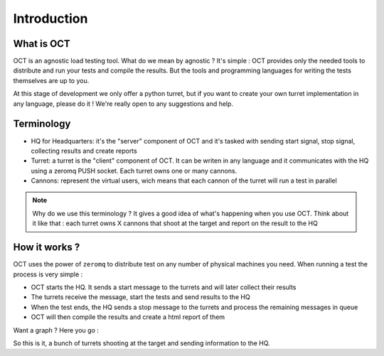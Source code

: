 Introduction
============

What is OCT
-----------

OCT is an agnostic load testing tool. What do we mean by agnostic ? It's simple : OCT provides only the needed tools
to distribute and run your tests and compile the results. But the tools and programming languages for writing
the tests themselves are up to you.

At this stage of development we only offer a python turret, but if you want to create your own turret implementation
in any language, please do it ! We're really open to any suggestions and help.

Terminology
-----------

* HQ for Headquarters: it's the "server" component of OCT and it's tasked with sending start signal, stop signal, collecting results and create reports
* Turret: a turret is the "client" component of OCT. It can be writen in any language and it communicates with the HQ using a zeromq PUSH socket. Each turret owns one or many cannons.
* Cannons: represent the virtual users, wich means that each cannon of the turret will run a test in parallel

.. note::
    Why do we use this terminology ? It gives a good idea of what's happening
    when you use OCT. Think about it like that : each turret owns X cannons that
    shoot at the target and report on the result to the HQ

How it works ?
--------------

OCT uses the power of ``zeromq`` to distribute test on any number of physical machines you need. When running a test the process is very simple :

* OCT starts the HQ. It sends a start message to the turrets and will later collect their results
* The turrets receive the message, start the tests and send results to the HQ
* When the test ends, the HQ sends a stop message to the turrets and process the remaining messages in queue
* OCT will then compile the results and create a html report of them

Want a graph ? Here you go :

.. image:: images/oct-basic.png

So this is it, a bunch of turrets shooting at the target and sending information to the HQ.
